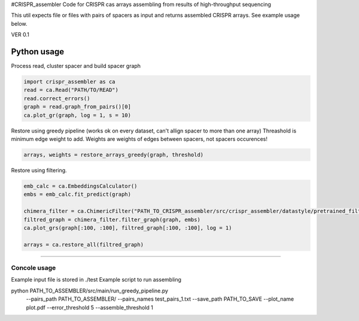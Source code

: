 #CRISPR_assembler
Code for CRISPR cas arrays assembling from results of high-throughput sequencing

This util expects file or files with pairs of spacers as input and returns assembled CRISPR arrays.
See example usage below.

VER 0.1


------------
Python usage
------------

Process read, cluster spacer and build spacer graph

.. code-block:: python

    import crispr_assembler as ca
    read = ca.Read("PATH/TO/READ")
    read.correct_errors()
    graph = read.graph_from_pairs()[0]
    ca.plot_gr(graph, log = 1, s = 10)


Restore using greedy pipeline (works ok on every dataset, can't allign spacer to more than one array)
Threashold is minimum edge weight to add.
Weights are weights of edges between spacers, not spacers occurences!

.. code-block:: python	

	arrays, weights = restore_arrays_greedy(graph, threshold)

Restore using filtering.

.. code-block:: python

	emb_calc = ca.EmbeddingsCalculator()
	embs = emb_calc.fit_predict(graph)
	
	chimera_filter = ca.ChimericFilter("PATH_TO_CRISPR_assembler/src/crispr_assembler/datastyle/pretrained_filters/gb_rep_to_rep_0")
	filtred_graph = chimera_filter.filter_graph(graph, embs)
	ca.plot_grs(graph[:100, :100], filtred_graph[:100, :100], log = 1)
	
	arrays = ca.restore_all(filtred_graph)


-----

Concole usage
-----


Example input file is stored in ./test
Example script to run assembling

python PATH_TO_ASSEMBLER/src/main/run_greedy_pipeline.py 
	--pairs_path PATH_TO_ASSEMBLER/
	--pairs_names test_pairs_1.txt
	--save_path PATH_TO_SAVE
	--plot_name plot.pdf
	--error_threshold 5
	--assemble_threshold 1


